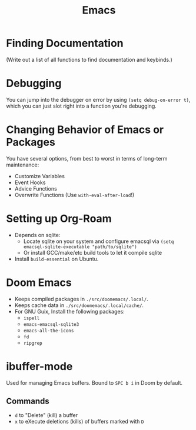 :PROPERTIES:
:ID:       39e69c3e-e795-46aa-afc4-8d3c360f4582
:END:
#+title: Emacs

* Finding Documentation
(Write out a list of all functions to find documentation and keybinds.)

* Debugging
You can jump into the debugger on error by using ~(setq debug-on-error t)~, which you can just slot right into a function you're debugging.

* Changing Behavior of Emacs or Packages
You have several options, from best to worst in terms of long-term maintenance:
- Customize Variables
- Event Hooks
- Advice Functions
- Overwrite Functions (Use ~with-eval-after-load~!)

* Setting up Org-Roam
- Depends on sqlite:
  - Locate sqlite on your system and configure emacsql via ~(setq emacsql-sqlite-executable "path/to/sqlite")~
  - Or install GCC/make/etc build tools to let it compile sqlite
- Install =build-essential= on Ubuntu.

* Doom Emacs
- Keeps compiled packages in =./src/doomemacs/.local/=.
- Keeps cache data in =./src/doomemacs/.local/cache/=.
- For GNU Guix, Install the following packages:
  - =ispell=
  - =emacs-emacsql-sqlite3=
  - =emacs-all-the-icons=
  - =fd=
  - =ripgrep=


* ibuffer-mode
Used for managing Emacs buffers. Bound to =SPC b i= in Doom by default.
** Commands
- =d= to "Delete" (kill) a buffer
- =x= to eXecute deletions (kills) of buffers marked with =D=
